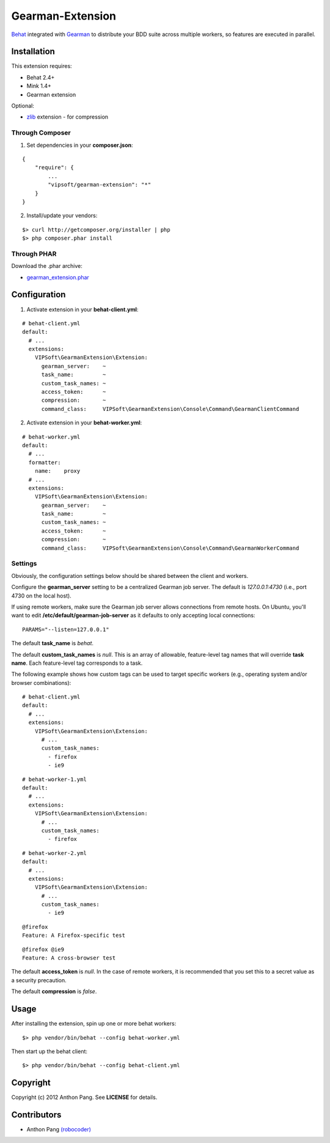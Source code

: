 =================
Gearman-Extension
=================
`Behat <https://github.com/Behat/Behat>`_ integrated with `Gearman <http://php.net/gearman>`_ to distribute your BDD suite across multiple workers, so features are executed in parallel.

Installation
============
This extension requires:

* Behat 2.4+
* Mink 1.4+
* Gearman extension

Optional:

* `zlib <http://php.net/zlib>`_ extension - for compression

Through Composer
----------------
1. Set dependencies in your **composer.json**:

::

    {
        "require": {
            ...
            "vipsoft/gearman-extension": "*"
        }
    }

2. Install/update your vendors:

::

    $> curl http://getcomposer.org/installer | php
    $> php composer.phar install

Through PHAR
------------
Download the .phar archive:

* `gearman_extension.phar <http://behat.org/downloads/gearman_extension.phar>`_

Configuration
=============
1. Activate extension in your **behat-client.yml**:

::

    # behat-client.yml
    default:
      # ...
      extensions:
        VIPSoft\GearmanExtension\Extension:
          gearman_server:    ~
          task_name:         ~
          custom_task_names: ~
          access_token:      ~
          compression:       ~
          command_class:     VIPSoft\GearmanExtension\Console\Command\GearmanClientCommand

2. Activate extension in your **behat-worker.yml**:

::

    # behat-worker.yml
    default:
      # ...
      formatter:
        name:    proxy
      # ...
      extensions:
        VIPSoft\GearmanExtension\Extension:
          gearman_server:    ~
          task_name:         ~
          custom_task_names: ~
          access_token:      ~
          compression:       ~
          command_class:     VIPSoft\GearmanExtension\Console\Command\GearmanWorkerCommand

Settings
--------
Obviously, the configuration settings below should be shared between the client and workers.

Configure the **gearman_server** setting to be a centralized Gearman job server.  The default is `127.0.0.1:4730` (i.e., port 4730 on the local host).

If using remote workers, make sure the Gearman job server allows connections from remote hosts.  On Ubuntu, you'll want to edit **/etc/default/gearman-job-server** as it defaults to only accepting local connections:

::

    PARAMS="--listen=127.0.0.1"

The default **task_name** is `behat`.

The default **custom_task_names** is `null`.  This is an array of allowable, feature-level tag names that will override **task name**.  Each feature-level tag corresponds to a task.

The following example shows how custom tags can be used to target specific workers (e.g., operating system and/or browser combinations):

::

    # behat-client.yml
    default:
      # ...
      extensions:
        VIPSoft\GearmanExtension\Extension:
          # ...
          custom_task_names:
            - firefox
            - ie9

::

    # behat-worker-1.yml
    default:
      # ...
      extensions:
        VIPSoft\GearmanExtension\Extension:
          # ...
          custom_task_names:
            - firefox

::

    # behat-worker-2.yml
    default:
      # ...
      extensions:
        VIPSoft\GearmanExtension\Extension:
          # ...
          custom_task_names:
            - ie9

::

    @firefox
    Feature: A Firefox-specific test

::

    @firefox @ie9
    Feature: A cross-browser test


The default **access_token** is `null`.  In the case of remote workers, it is recommended that you set this to a secret value as a security precaution.

The default **compression** is `false`.

Usage
=====
After installing the extension, spin up one or more behat workers:

::

    $> php vendor/bin/behat --config behat-worker.yml


Then start up the behat client:

::

    $> php vendor/bin/behat --config behat-client.yml

Copyright
=========
Copyright (c) 2012 Anthon Pang. See **LICENSE** for details.

Contributors
============
* Anthon Pang `(robocoder) <http://github.com/robocoder>`_
